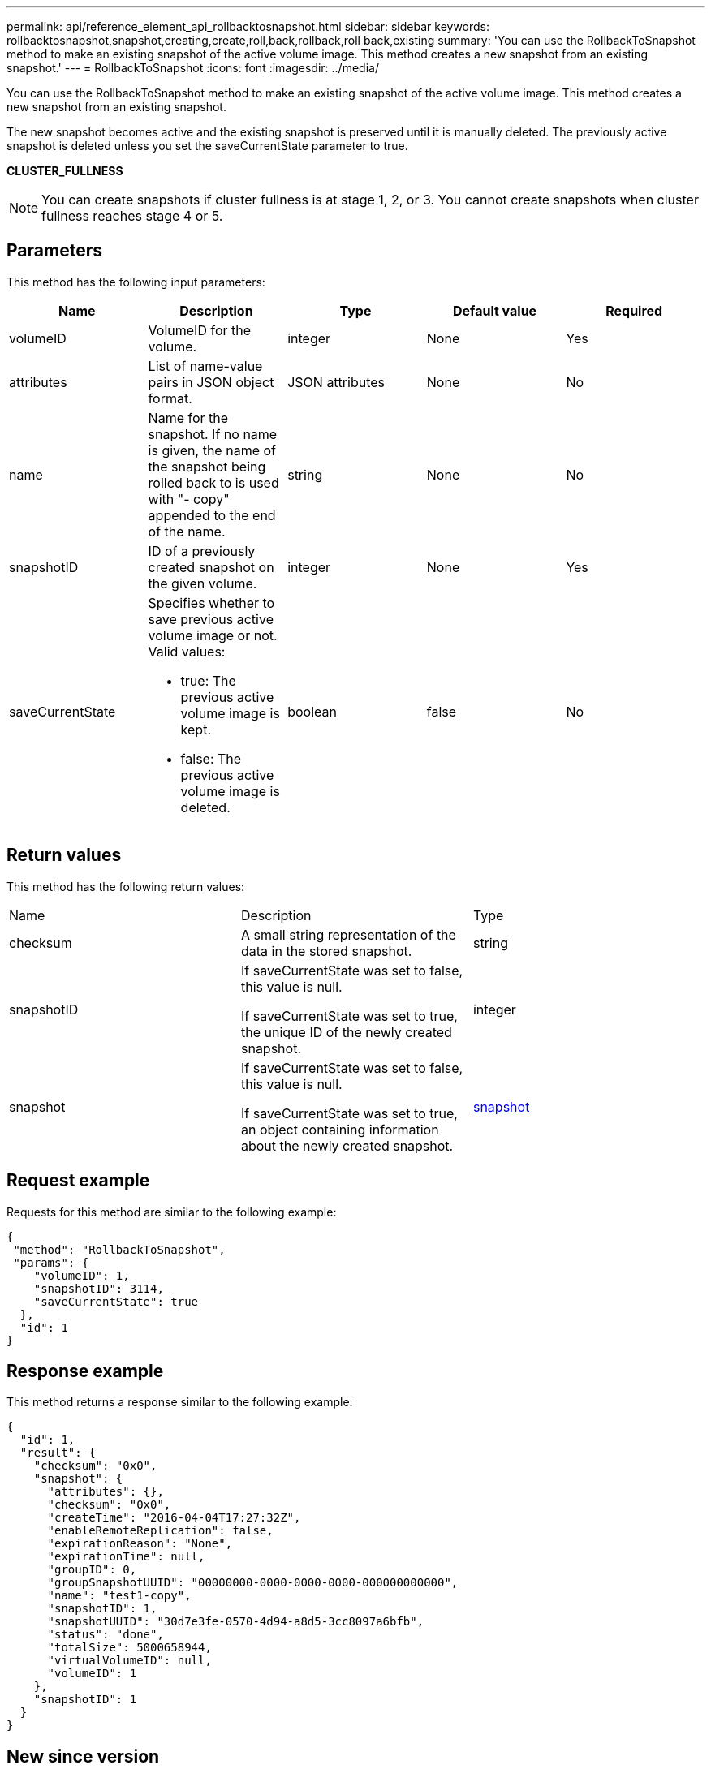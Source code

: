 ---
permalink: api/reference_element_api_rollbacktosnapshot.html
sidebar: sidebar
keywords: rollbacktosnapshot,snapshot,creating,create,roll,back,rollback,roll back,existing
summary: 'You can use the RollbackToSnapshot method to make an existing snapshot of the active volume image. This method creates a new snapshot from an existing snapshot.'
---
= RollbackToSnapshot
:icons: font
:imagesdir: ../media/

[.lead]
You can use the RollbackToSnapshot method to make an existing snapshot of the active volume image. This method creates a new snapshot from an existing snapshot.

The new snapshot becomes active and the existing snapshot is preserved until it is manually deleted. The previously active snapshot is deleted unless you set the saveCurrentState parameter to true.

*CLUSTER_FULLNESS*

NOTE: You can create snapshots if cluster fullness is at stage 1, 2, or 3. You cannot create snapshots when cluster fullness reaches stage 4 or 5.

== Parameters

This method has the following input parameters:

[options="header"]
|===
|Name |Description |Type |Default value |Required
a|
volumeID
a|
VolumeID for the volume.
a|
integer
a|
None
a|
Yes
a|
attributes
a|
List of name-value pairs in JSON object format.
a|
JSON attributes
a|
None
a|
No
a|
name
a|
Name for the snapshot. If no name is given, the name of the snapshot being rolled back to is used with "- copy" appended to the end of the name.
a|
string
a|
None
a|
No
a|
snapshotID
a|
ID of a previously created snapshot on the given volume.
a|
integer
a|
None
a|
Yes
a|
saveCurrentState
a|
Specifies whether to save previous active volume image or not. Valid values:

* true: The previous active volume image is kept.
* false: The previous active volume image is deleted.

a|
boolean
a|
false
a|
No
|===

== Return values

This method has the following return values:

|===
|Name |Description |Type
a|
checksum
a|
A small string representation of the data in the stored snapshot.
a|
string
a|
snapshotID
a|
If saveCurrentState was set to false, this value is null.

If saveCurrentState was set to true, the unique ID of the newly created snapshot.

a|
integer
a|
snapshot
a|
If saveCurrentState was set to false, this value is null.

If saveCurrentState was set to true, an object containing information about the newly created snapshot.

a|
xref:reference_element_api_snapshot.adoc[snapshot]
|===

== Request example

Requests for this method are similar to the following example:

----
{
 "method": "RollbackToSnapshot",
 "params": {
    "volumeID": 1,
    "snapshotID": 3114,
    "saveCurrentState": true
  },
  "id": 1
}
----

== Response example

This method returns a response similar to the following example:

----
{
  "id": 1,
  "result": {
    "checksum": "0x0",
    "snapshot": {
      "attributes": {},
      "checksum": "0x0",
      "createTime": "2016-04-04T17:27:32Z",
      "enableRemoteReplication": false,
      "expirationReason": "None",
      "expirationTime": null,
      "groupID": 0,
      "groupSnapshotUUID": "00000000-0000-0000-0000-000000000000",
      "name": "test1-copy",
      "snapshotID": 1,
      "snapshotUUID": "30d7e3fe-0570-4d94-a8d5-3cc8097a6bfb",
      "status": "done",
      "totalSize": 5000658944,
      "virtualVolumeID": null,
      "volumeID": 1
    },
    "snapshotID": 1
  }
}
----

== New since version

9.6

